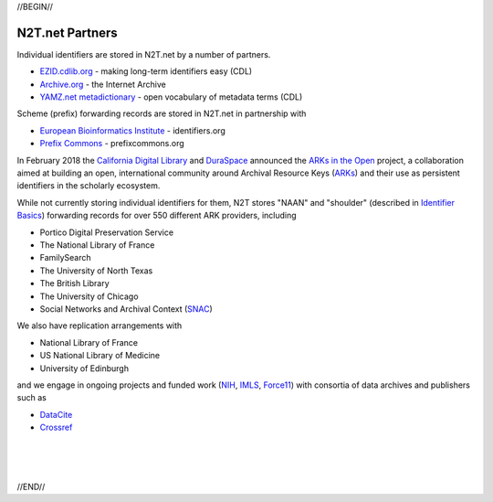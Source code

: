 .. role:: hl1
.. role:: hl2
.. role:: ext-icon

.. |lArr| unicode:: U+021D0 .. leftwards double arrow
.. |rArr| unicode:: U+021D2 .. rightwards double arrow
.. |X| unicode:: U+02713 .. check mark

.. _EZID: https://ezid.cdlib.org
.. _ARKs: /e/ark_ids.html
.. _ARKs in the Open: https://wiki.duraspace.org/display/DSP/ARKs+in+the+Open+Project
.. _DOI: https://www.doi.org
.. _EZID.cdlib.org: https://ezid.cdlib.org
.. _Archive.org: https://archive.org
.. _YAMZ.net metadictionary: https://yamz.net
.. _DataCite: https://www.datacite.org
.. _Crossref: https://crossref.org
.. _European Bioinformatics Institute: https://www.ebi.ac.uk
.. _California Digital Library: https://www.cdlib.org
.. _DuraSpace: http://duraspace.org/
.. _Uniform Resolution of Compact Identifiers for Biomedical Data: https://doi.org/10.1101/101279
.. _Prefix Commons: https://prefixcommons.org
.. _SNAC: http://snaccooperative.org
.. _NIH: http://www.nih.gov
.. _Force11: https://www.force11.org/
.. _IMLS: https://www.imls.gov/

.. _n2t: https://n2t.net
.. _Identifier Basics: https://ezid.cdlib.org/learn/id_basics
.. _Identifier Conventions: https://ezid.cdlib.org/learn/id_concepts

//BEGIN//

N2T.net Partners
================

Individual identifiers are stored in N2T.net by a number of partners.

- `EZID.cdlib.org`_ - making long-term identifiers easy (CDL)
- `Archive.org`_ - the Internet Archive
- `YAMZ.net metadictionary`_ - open vocabulary of metadata terms (CDL)

Scheme (prefix) forwarding records are stored in N2T.net in partnership with

- `European Bioinformatics Institute`_ - identifiers.org
- `Prefix Commons`_ - prefixcommons.org

In February 2018 the `California Digital Library`_ and DuraSpace_
announced the `ARKs in the Open`_ project, a collaboration aimed at
building an open, international community around Archival Resource Keys
(ARKs_) and their use as persistent identifiers in the scholarly ecosystem.

While not currently storing individual identifiers for them, N2T stores
"NAAN" and "shoulder" (described in `Identifier Basics`_) forwarding
records for over 550 different ARK providers, including

- Portico Digital Preservation Service
- The National Library of France
- FamilySearch
- The University of North Texas
- The British Library
- The University of Chicago
- Social Networks and Archival Context (SNAC_)

We also have replication arrangements with

- National Library of France
- US National Library of Medicine
- University of Edinburgh

and we engage in ongoing projects and funded work (NIH_, IMLS_, Force11_)
with consortia of data archives and publishers such as

- DataCite_
- Crossref_

|
|
|

//END//
